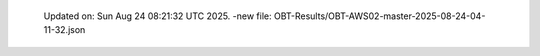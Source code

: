   Updated on: Sun Aug 24 08:21:32 UTC 2025.
  -new file: OBT-Results/OBT-AWS02-master-2025-08-24-04-11-32.json
